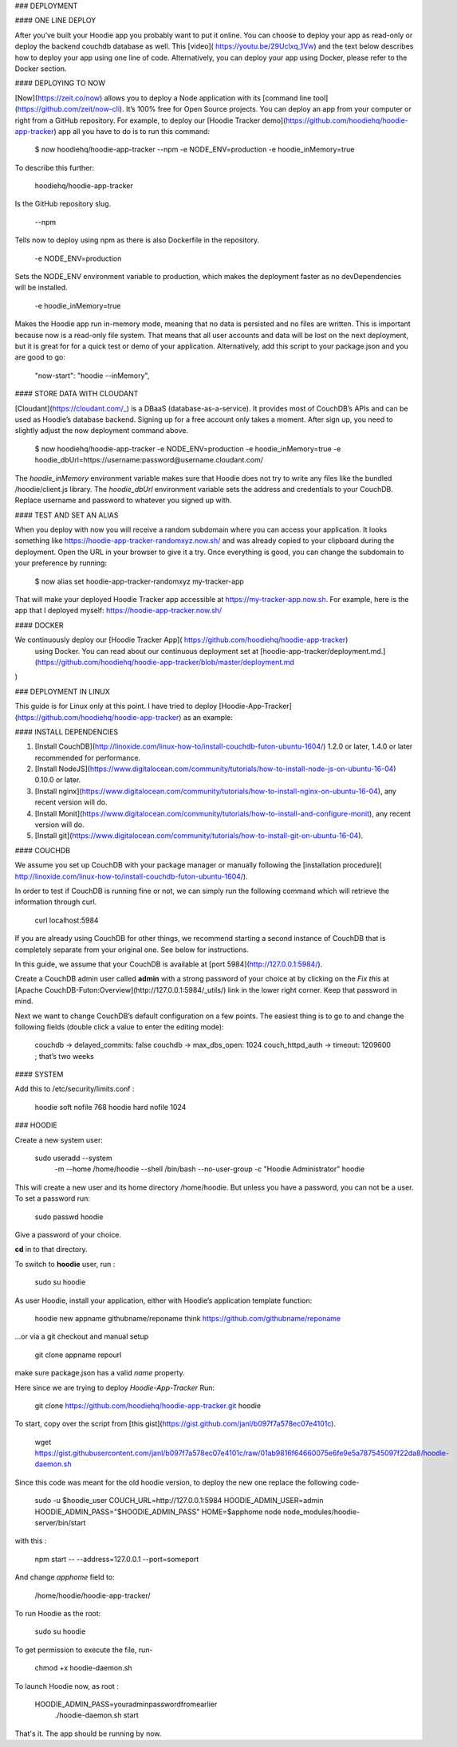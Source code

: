 ### DEPLOYMENT

#### ONE LINE DEPLOY

After you’ve built your Hoodie app you probably want to put it online. You can
choose to deploy your app as read-only or deploy the backend couchdb database as well.
This [video]( https://youtu.be/29Uclxq_1Vw) and the text below describes how to deploy your app using one line of code. Alternatively, you can deploy your app using Docker, please refer to the Docker section.

#### DEPLOYING TO NOW

[Now](https://zeit.co/now) allows you to deploy a Node application with its
[command line tool](https://github.com/zeit/now-cli). It’s 100% free for Open Source projects.
You can deploy an app from your computer or right from a GitHub repository.
For example, to deploy our [Hoodie Tracker demo](https://github.com/hoodiehq/hoodie-app-tracker) app all you have to do is to run this command:

    $ now hoodiehq/hoodie-app-tracker --npm -e NODE_ENV=production -e hoodie_inMemory=true
To describe this further:

    hoodiehq/hoodie-app-tracker
Is the GitHub repository slug.

    --npm
Tells now to deploy using npm as there is also Dockerfile in the repository.

    -e NODE_ENV=production

Sets the NODE_ENV environment variable to production, which makes the deployment
faster as no devDependencies will be installed.

    -e hoodie_inMemory=true

Makes the Hoodie app run in-memory mode, meaning that no data is persisted and no files are written. This is important because now is a read-only file system. That means that all user accounts and data will be lost on the next deployment, but it is great for for a quick test or demo of your application.
Alternatively, add this script to your package.json and you are good to go:

    "now-start": "hoodie --inMemory",
#### STORE DATA WITH CLOUDANT

[Cloudant](https://cloudant.com/_) is a DBaaS (database-as-a-service). It provides
most of CouchDB’s APIs and can be used as Hoodie’s database backend. Signing up
for a free account only takes a moment. After sign up, you need to slightly adjust
the now deployment command above.

    $ now hoodiehq/hoodie-app-tracker -e NODE_ENV=production -e
    hoodie_inMemory=true -e hoodie_dbUrl=https://username:password@username.cloudant.com/

The *hoodie_inMemory* environment variable makes sure that Hoodie does not try to 
write any files like the bundled /hoodie/client.js library. The *hoodie_dbUrl*
environment variable sets the address and credentials to your CouchDB. Replace
username and password to whatever you signed up with.

#### TEST AND SET AN ALIAS

When you deploy with now you will receive a random subdomain where you can access
your application. It looks something like https://hoodie-app-tracker-randomxyz.now.sh/
and was already copied to your clipboard during the deployment. Open the URL in
your browser to give it a try. Once everything is good, you can change the subdomain
to your preference by running:

    $ now alias set hoodie-app-tracker-randomxyz my-tracker-app

That will make your deployed Hoodie Tracker app accessible at https://my-tracker-app.now.sh. For example, here is the app that I deployed myself: https://hoodie-app-tracker.now.sh/

#### DOCKER

We continuously deploy our [Hoodie Tracker App]( https://github.com/hoodiehq/hoodie-app-tracker)
 using Docker. You can read about our continuous deployment set at [hoodie-app-tracker/deployment.md.](https://github.com/hoodiehq/hoodie-app-tracker/blob/master/deployment.md
)

### DEPLOYMENT IN LINUX


This guide is for Linux only at this point.
I have tried to deploy [Hoodie-App-Tracker](https://github.com/hoodiehq/hoodie-app-tracker) as an example:

#### INSTALL DEPENDENCIES


1. [Install CouchDB](http://linoxide.com/linux-how-to/install-couchdb-futon-ubuntu-1604/) 1.2.0 or later, 1.4.0 or later recommended for performance.

2. [Install NodeJS](https://www.digitalocean.com/community/tutorials/how-to-install-node-js-on-ubuntu-16-04) 0.10.0 or later.

3. [Install nginx](https://www.digitalocean.com/community/tutorials/how-to-install-nginx-on-ubuntu-16-04), any recent version will do.

4. [Install Monit](https://www.digitalocean.com/community/tutorials/how-to-install-and-configure-monit), any recent version will do.

5. [Install git](https://www.digitalocean.com/community/tutorials/how-to-install-git-on-ubuntu-16-04).

####  COUCHDB

We assume you set up CouchDB with your package manager or manually following the
[installation procedure]( http://linoxide.com/linux-how-to/install-couchdb-futon-ubuntu-1604/).

In order to test if CouchDB is running fine or not, we can simply run the following
command which will retrieve the information through curl.

    curl localhost:5984


If you are already using CouchDB for other things, we recommend starting a second
instance of CouchDB that is completely separate from your original one. See below
for instructions.

In this guide, we assume that your CouchDB is available at  [port 5984](http://127.0.0.1:5984/).

Create a CouchDB admin user called **admin** with a strong password of your choice at
by clicking on the *Fix this* at [Apache CouchDB-Futon:Overview](http://127.0.0.1:5984/_utils/) link in the
lower right corner. Keep that password in mind.

Next we want to change CouchDB’s default configuration on a few points. The easiest thing is to go to and change the following fields (double click a value to enter the editing mode):

    couchdb -> delayed_commits: false
    couchdb -> max_dbs_open: 1024
    couch_httpd_auth -> timeout: 1209600 ; that’s two weeks


#### SYSTEM


Add this to  /etc/security/limits.conf :

    hoodie    soft    nofile    768
    hoodie    hard    nofile    1024


### HOODIE

Create a new system user:

    sudo useradd --system \
      -m \
      --home /home/hoodie \
      --shell /bin/bash \
      --no-user-group \
      -c "Hoodie Administrator" hoodie


This will create a new user and its home directory /home/hoodie.
But unless you have a password, you can not be a user. To set a password run:

    sudo passwd hoodie

Give a password of your choice.

**cd** in to that directory.

To switch to **hoodie** user, run :

    sudo su hoodie

As user Hoodie, install your application, either with Hoodie’s application template function:

    hoodie new appname githubname/reponame
    think https://github.com/githubname/reponame

…or via a git checkout and manual setup

    git clone appname repourl

make sure package.json has a valid `name` property.

Here since we are trying to deploy *Hoodie-App-Tracker*
Run:

    git clone https://github.com/hoodiehq/hoodie-app-tracker.git hoodie

To start, copy over the script from [this gist](https://gist.github.com/janl/b097f7a578ec07e4101c).

    wget https://gist.githubusercontent.com/janl/b097f7a578ec07e4101c/raw/01ab9816f64660075e6fe9e5a787545097f22da8/hoodie-daemon.sh

Since this code was meant for the old hoodie version, to deploy the new one replace the following code-

    sudo -u $hoodie_user \
    COUCH_URL=http://127.0.0.1:5984 \
    HOODIE_ADMIN_USER=admin \
    HOODIE_ADMIN_PASS="$HOODIE_ADMIN_PASS" \
    HOME=$apphome \
    node node_modules/hoodie-server/bin/start \


with this :

    npm start -- --address=127.0.0.1 --port=someport

And change *apphome* field to:

    /home/hoodie/hoodie-app-tracker/

To run Hoodie as the root:

    sudo su hoodie

To get permission to execute the file, run-

    chmod +x hoodie-daemon.sh

To launch Hoodie now, as root :

    HOODIE_ADMIN_PASS=youradminpasswordfromearlier
      ./hoodie-daemon.sh start

That's it. The app should be running by now.
